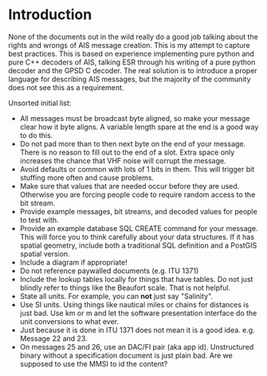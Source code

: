 
* Introduction

None of the documents out in the wild really do a good job talking
about the rights and wrongs of AIS message creation. This is my
attempt to capture best practices. This is based on experience
implementing pure python and pure C++ decoders of AIS, talking ESR
through his writing of a pure python decoder and the GPSD C decoder.
The real solution is to introduce a proper language for describing AIS
messages, but the majority of the community does not see this as a
requirement.

Unsorted initial list:

- All messages must be broadcast byte aligned, so make your message
  clear how it byte aligns.  A variable length spare at the end is a
  good way to do this.
- Do not pad more than to then next byte on the end of your message.
  There is no reason to fill out to the end of a slot.  Extra space
  only increases the chance that VHF noise will corrupt the message.
- Avoid defaults or common with lots of 1 bits in them.  This will
  trigger bit stuffing more often and cause problems.
- Make sure that values that are needed occur before they are used.
  Otherwise you are forcing people code to require random access to
  the bit stream.
- Provide example messages, bit streams, and decoded values for people
  to test with.
- Provide an example database SQL CREATE command for your message.
  This will force you to think carefully about your data structures.
  If it has spatial geometry, include both a traditional SQL
  definition and a PostGIS spatial version.
- Include a diagram if appropriate!
- Do not reference paywalled documents (e.g. ITU 1371)
- Include the lookup tables locally for things that have tables.  Do
  not just blindly refer to things like the Beaufort scale.  That is
  not helpful.
- State all units.  For example, you can *not* just say "Salinity".
- Use SI units.  Using things like nautical miles or chains for
  distances is just bad.  Use km or m and let the software
  presentation interface do the unit conversions to what ever.
- Just because it is done in ITU 1371 does not mean it is a good
  idea.  e.g. Message 22 and 23.
- On messages 25 and 26, use an DAC/FI pair (aka app id).
  Unstructured binary without a specification document is just plain
  bad.  Are we supposed to use the MMSI to id the content?
